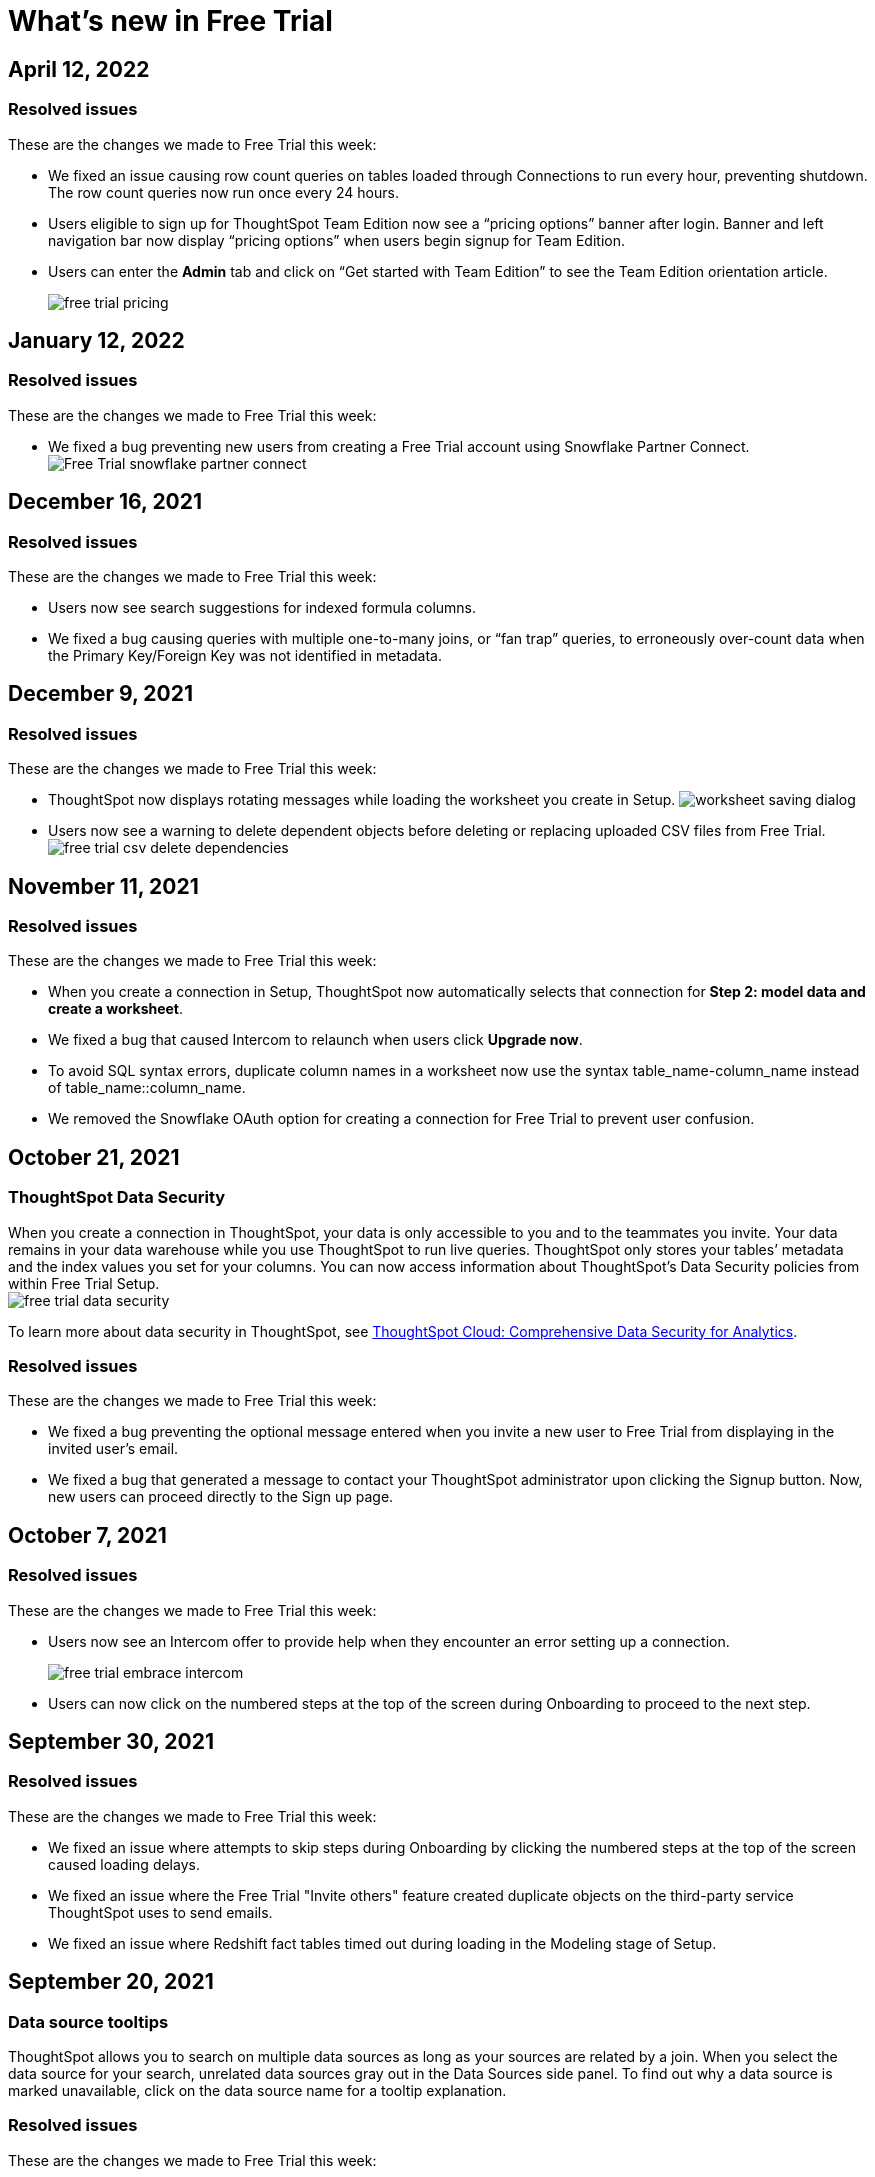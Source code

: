 = What's new in Free Trial
:keywords: free trial
:last_updated: 4/12/2022
:page-aliases: /release/free-trial.adoc
:page-layout: default-cloud
:linkattrs:
:experimental:

==  April 12, 2022

=== Resolved issues

These are the changes we made to Free Trial this week:

- We fixed an issue causing row count queries on tables loaded through Connections to run every hour, preventing shutdown. The row count queries now run once every 24 hours.
- Users eligible to sign up for ThoughtSpot Team Edition now see a “pricing options” banner after login. Banner and left navigation bar now display “pricing options” when users begin signup for Team Edition.
- Users can enter the *Admin* tab and click on “Get started with Team Edition” to see the Team Edition orientation article.
+
image::free-trial-pricing.png[]

== January 12, 2022

=== Resolved issues

These are the changes we made to Free Trial this week:

- We fixed a bug preventing new users from creating a Free Trial account using Snowflake Partner Connect.
image:free-trial-snowflake-partner-connect.png[Free Trial snowflake partner connect]

== December 16, 2021

=== Resolved issues

These are the changes we made to Free Trial this week:

* Users now see search suggestions for indexed formula columns.
* We fixed a bug causing queries with multiple one-to-many joins, or "`fan trap`" queries, to erroneously over-count data when the Primary Key/Foreign Key was not identified in metadata.

== December 9, 2021

=== Resolved issues

These are the changes we made to Free Trial this week:

* ThoughtSpot now displays rotating messages while loading the worksheet you create in Setup.
image:worksheet-saving-dialog.gif[]
* Users now see a warning to delete dependent objects before deleting or replacing uploaded CSV files from Free Trial.
image:free-trial-csv-delete-dependencies.png[]

== November 11, 2021

=== Resolved issues

These are the changes we made to Free Trial this week:

* When you create a connection in Setup, ThoughtSpot now automatically selects that connection for *Step 2: model data and create a worksheet*.
* We fixed a bug that caused Intercom to relaunch when users click *Upgrade now*.
* To avoid SQL syntax errors, duplicate column names in a worksheet now use the syntax table_name-column_name instead of table_name::column_name.
* We removed the Snowflake OAuth option for creating a connection for Free Trial to prevent user confusion.

== October 21, 2021

=== ThoughtSpot Data Security

When you create a connection in ThoughtSpot, your data is only accessible to you and to the teammates you invite.
Your data remains in your data warehouse while you use ThoughtSpot to run live queries.
ThoughtSpot only stores your tables`' metadata and the index values you set for your columns.
You can now access information about ThoughtSpot's Data Security policies from within Free Trial Setup. +
image:free-trial-data-security.png[]

To learn more about data security in ThoughtSpot, see https://media.thoughtspot.com/pdf/ThoughtSpot-Cloud-Comprehensive-Data-Security-for-Analytics.pdf[ThoughtSpot Cloud: Comprehensive Data Security for Analytics].

=== Resolved issues

These are the changes we made to Free Trial this week:

* We fixed a bug preventing the optional message entered when you invite a new user to Free Trial from displaying in the invited user's email.
* We fixed a bug that generated a message to contact your ThoughtSpot administrator upon clicking the Signup button.
Now, new users can proceed directly to the Sign up page.

== October 7, 2021

=== Resolved issues

These are the changes we made to Free Trial this week:

* Users now see an Intercom offer to provide help when they encounter an error setting up a connection.
+
image:free-trial-embrace-intercom.png[]
* Users can now click on the numbered steps at the top of the screen during Onboarding to proceed to the next step.

== September 30, 2021

=== Resolved issues

These are the changes we made to Free Trial this week:

* We fixed an issue where attempts to skip steps during Onboarding by clicking the numbered steps at the top of the screen caused loading delays.
* We fixed an issue where the Free Trial "Invite others" feature created duplicate objects on the third-party service ThoughtSpot uses to send emails.
* We fixed an issue where Redshift fact tables timed out during loading in the Modeling stage of Setup.

== September 20, 2021

=== Data source tooltips

ThoughtSpot allows you to search on multiple data sources as long as your sources are related by a join.
When you select the data source for your search, unrelated data sources gray out in the Data Sources side panel.
To find out why a data source is marked unavailable, click on the data source name for a tooltip explanation.

[.inline] image::free-trial-search-tooltips.png[]

=== Resolved issues

These are the changes we made to Free Trial this week:

* We fixed toast notifications on the homepage to display multiple changes to the same component.
* Users with accounts where the maximum file upload count is 0 no longer see the option to upload CSV files during setup.
* Users can now exit 3-step setup at any time.
+
image:free-trial-checklist-exit.png[]
* Column titles in all capital letters now correct to title-case during auto-worksheet creation.

== Aug 19, 2021

=== Worksheet Column tooltips

When editing a Worksheet in the _Columns_ tab, you can rename the columns, add searchable synonyms, change search indexing, among other options.
To learn more about changes you can make and about the default column behavior, hover over each column type to see a brief explanation of the column meaning.
In the example below, hovering over the "`Hidden`" column type reveals that selecting _Yes_ removes a column from appearing during searches.

[.inline] image::free-trial-worksheet-tooltips.png[]

=== Resolved issues

These are the changes we made to Free Trial this week:

* Joins created during Auto Worksheet setup now default to many-to-one join type, rather than one-to-one.
For more information, see xref:join-add.adoc#join-cardinality[Join cardinality].
* When logging in for the first time as an Analyst, ThoughtSpot prompts you to first set up a connection, rather than searching on sample data.
* When setting up an Embrace connection, the final step of set-up now asks users to choose both tables and columns for the connection.
image:free-trial-embrace-table-columns.png[]

== Aug 12, 2021

=== Invitation to shared groups

Users invited to Free Trial through the "`Invite others`" feature now share access to all groups belonging to the user who invited them.
This feature facilitates team sharing and analysis of data objects belonging to shared groups.
Due to shared group privileges, invited users can now access SpotIQ insights from the *SpotIQ* tab, and can upload CSV files from the *Setup* tab.

image::free-trial-invited-spotiq.png[]

== Aug 5, 2021

=== Naming joins in Free Trial

Previously, the *Create join* process automatically named joins according to the source and destination table names.
This practice prevented users from creating multiple joins between the same two tables.
To avoid duplicate join name errors, you can now give each join a unique name during the join creation process.

[.inline] image::free-trial-create-join.png[]

=== Error message details

We revised the error messaging in Free Trial to include more pertinent details.
Now, you can click *View Details* to see the reason for any error message, and to send an error report to ThoughtSpot. +
image:free-trial-view-details.png[] +
image:free-trial-error-report.png[]

=== Resolved issues

We applied this fix to Free Trial:

* Users invited to join Free Trial through the "`invite others`" feature can now upload CSV files.

== June 30, 2021

[#worksheet-creation-existing-joins-message]
=== Worksheet creation with existing joins

When you select a fact table with existing joins during worksheet creation in Setup, ThoughtSpot automatically adopts the existing join.
To simplify worksheet creation, ThoughtSpot now displays the names of pre-existing table joins.
To change existing joins and create a new worksheet based on your fact table, navigate to the Data tab and select the table to delete the existing join(s).

image::free-trial-preexisting-join.png[]

=== Resolved issues

These are the changes we made to Free Trial:

* To streamline user login, the login page now remembers user email addresses.
* The fact table description in worksheet creation now reads: "A fact table contains metrics like sales revenue, balance amount, or quantity.
Typically, the table with the most records is your fact table."

== June 23, 2021

These are the changes we made to Free Trial:

* To facilitate connecting to your data using Redshift, users now see a connection creation checklist during the Redshift connection process. +
image:free-trial-add-connection-redshift.png[]
* The *more options* menu on the Data page no longer contains the option to *View CSV* after a user deletes a previously uploaded CSV file.
Now, users can immediately upload a new CSV file by selecting *Upload CSV*.
* We made the following design changes to Free Trial:
 ** We adjusted the size of the video thumbnail that appears during Analyst onboarding.
 ** We adjusted the size and height of the *Name Your Worksheet* dropdown during worksheet creation in Setup.

== June 11, 2021

[#invite-others]
=== Free Trial invite others

We streamlined the process to invite another user to Free Trial.
Now, you can invite others directly from within Free Trial, and the invitee receives the Free Trial activation email in their inbox.
Users you invite automatically join your group, and can access your shared data objects (worksheets, answers, Liveboards, etc.).
You can invite a maximum of five new users to join your group.

To invite a teammate to Free Trial, simply navigate to the *Setup* tab, click *Invite others* at the bottom of the screen, and enter your teammate's email.

image::free-trial-invite-others.png[]

image::free-trial-invite.png[]

== June 9, 2021

[#password-creation-checklist]
=== Password creation checklist

We redesigned the account creation page to clarify the password requirements for new users.
Now, when you first log in to Free Trial, the password verification checklist appears.
Your password must meet the following requirements:

* The password must be 8 characters or more in length.
* The password must include at least 1 uppercase letter, 1 lowercase letter, 1 number, and 1 special character.
* The password must pass a complexity test based on an external library.
This test ensures password complexity and uniqueness by checking for known patterns or words that are too simple.
If the password is not complex enough, ThoughtSpot rejects it, even if it fulfills the other requirements.
Refer to the https://github.com/dropbox/zxcvbn[Dropbox password library] for more information.
* The password cannot use certain blocked words.
By default, the blocked words are: your username and any part of your display name.
+
image:free-trial-password-checklist.png[]

[#worksheet-creation-tooltips]
=== Worksheet creation tooltips in Setup

To simplify the process of creating worksheets on Free Trial, we added tooltips to explain the difference between fact tables and dimension tables.
When creating a worksheet, you first select the fact table that forms the base of your business use case, then add dimension tables with common dimensions to your fact table.
For example, to create a Sales worksheet, you join together a sales fact table with dimension tables that share common dimensions like date, region, and store.

The worksheet creation tooltips appear when you create a worksheet during onboarding.
To view examples of typical fact tables, proceed to step one of the worksheet creation process in Setup, and click the information icon to the right of the *Select a fact table* dialog.
To view examples of typical dimension tables, click the information icon to the right of the *Select up to 4 dimension tables* dialog.

[.inline] image::free-trial-pendo-fact-table.png[]

[.inline] image::free-trial-pendo-dimension-table.png[]

=== Resolve issues

We applied this fix to Free Trial:

* We resolved bugs to improve search data and answer functionality.

== May 26, 2021

[#make-it-shine]
=== Resolved issues

These are the fixes we applied to Free Trial:

* To facilitate account creation and login, Free Trial login now asks for email address rather than user name.
image:free-trial-login-email-address.png[]
* The countdown banner for users on their last day of Free Trial now reads: "`Only 1 day remaining in your free trial.
Get ThoughtSpot for your organization.
Upgrade now.`" image:free-trial-countdown-banner-1.png[]
* The connection creation interface prompts users to "`confirm`" their connection.
image:free-trial-connection-confirm.png[]
* ThoughtSpot Free Trial does not send password reset emails to expired accounts.

== May 12, 2021

These are the changes we made to Free Trial.

* We fixed the username/password error message when users create a Snowflake connection.
Previously, users who entered an incorrect username or password would see a Snowflake IP whitelisting error message.
+
image:free-trial-username-error.png[]
* We removed the prompt to *Search now* after users create a connection.
Now, users can return directly to Setup to continue setting up their Free Trial account.
+
*Before:* +
image:free-trial-search-prompt.png[] +
*After:* +
image:free-trial-no-search-prompt.png[]

== May 5, 2021

[#schedule-meeting]
=== Schedule time with product experts

To improve your product experience, we have added a feature to schedule one-on-one meetings with product experts.
Now, when you run into an error or have a question about the product, you can reach out for help without ever leaving your page.

To schedule a meeting, click *Book 1:1 expert help* at the top of the page.
Choose a time within the calendar, and enter your name and email before clicking *Confirm Booking*.
After confirmation, you will receive a link to your Zoom meeting. +
image:free-trial-expert-calendar.png[] +
image:free-trial-confirm-meeting.png[]

[#whats-new-with-free-trial]
=== What's New with Free Trial

We added a "What's New" section to the ThoughtSpot Information Center.
This section highlights important features for different user personas.
Click on the *help* icon image:icon-help-10px.png[].
when the red notification appears to see new features.
Click *Learn More* to browse our documentation, or click *Try it now* to experience it for yourself.

image::free-trial-whats-new.png[]

image::free-trial-learn-more.png[]

[#duplicate-column-names-highlighted]
=== Worksheet duplicate column names error

When creating a Worksheet, all columns must have unique names.
In order to prevent column name duplicate errors, ThoughtSpot highlights duplicate column names during Worksheet creation, before you can save the Worksheet.
In previous releases, the *Cannot add duplicate column names* error message did not specify which columns were duplicates.
We believe all analysts, including those on Free Trial, will love this enhancement.

image::free-trial-duplicate-columns.png[]

[#add-snowflake-connection]
=== Add a Snowflake connection

We made the following changes to simplify the process of adding a Snowflake connection:

* By default, ThoughtSpot directs users to use Service Account.
Previously, *Use OAuth* was the default option.
* We added a reminder that the Snowflake database name is case-sensitive.
* We added a connection creation checklist for Snowflake.
+
image:free-trial-add-snowflake-connection.png[]

== April 28, 2021

[#countdown]
=== Free Trial Countdown

We added a white banner to the top of the screen to count down users`' remaining days on Free Trial.
The countdown banner turns yellow once you have reached your final week on Free Trial.
At any time, you can click *Upgrade now* to upgrade to a paid account.
The *Upgrade now* link takes you to Intercom to connect to ThoughtSpot.

image::free-trial-countdown-banner-7.png[]

[#simplified-snowflake-url]
=== Simplified Snowflake account name

We simplified the steps to add a Snowflake connection.
When prompted to enter the Snowflake account name, you can now copy-paste the entire URL of your Snowflake account, and ThoughtSpot will extract the account name for you.
Previously, users had to select the account name from the URL and enter it in the Snowflake account field.

image::free-trial-snowflake-url.png[]

[#thoughtspot-connections]
=== ThoughtSpot connections

We renamed ThoughtSpot Embrace to Connections within the product.
Now, Free Trial users can access Connections by clicking *Connections* on the *Data* page.
Functions like `sql_int_op` that were previously available under *Embrace passthrough* are now available under *Connection passthrough*.

image::free-trial-data-connections.png[]

== April 7, 2021

These are the issues we fixed in the Free Trial April 7th release.

* Users who attempt to log in after completing their 30-day free trial see a prompt to contact Sales.
+
image:free-trial-account-expiry.png[]

* Users who attempt to log in with a previous password see an error message on their first attempt.
Previously, they would need to attempt twice to see this error message.
+
image:free-trial-password-reset.png[]

== March 31, 2021

[#unicode]
=== Unicode support

We added unicode character matching in Search Answers, extending support to all languages and character sets.
You can now search all artifacts that use unicode characters in titles, descriptions, metadata, and keywords, and see the correct results.

image::search-answers-unicode.png[]

////
{: id="auto-worksheet"}

Starting with the March 2021 Free Trial release, you can auto-generate a Worksheet during onboarding. When setting up a Worksheet through the Setup tab, you can view suggested joins, and take advantage of data modeling best practices, making your data easier to search.

## About Worksheets

Users are often unfamiliar with tables and how they relate to one another. A Worksheet groups multiple related tables together in a logical way. Using Worksheets has the following advantages:

* Pre-join multiple tables together.
* Give a user or group access to only part of the underlying data.
* Include a derived column using a formula.
* Rename columns to make the data easier to search.
* Build in a specific filter or aggregation.
* Give users a filtered set of data to search.

Typically, you create one Worksheet for each set of fact and dimension tables. For example, you may have a sales fact table and an inventory fact table. Each of these fact tables shares common dimensions like date, region, and store. In this scenario, you would create two Worksheets: sales and inventory. The following diagram depicts the workflow for creating the sales Worksheet.

![]({{ site.baseurl }}/images/workflow_create_worksheet.png "Create worksheet")

## Generating Worksheets

To generate a Worksheet through the Setup tab, follow these steps:

1. Complete Step 1 of Setup, xref:connect-data.adoc[setting up your connection].

2. Click Step 2, *Model data and create a Worksheet.* Select *Create Worksheet* in the lower left corner. A list of the available fact tables from your connection appears.

3. The first fact table alphabetically will be selected by default. Choose the fact table from which you would like to create your Worksheet by selecting the box to the left of its name.

   {% include note.html content="After the Worksheet is created, you will have the option to add more fact tables to its schema."%}

4. Click *Next* in the upper right corner. A list of the available dimension tables from your connection appears.

5. Choose the dimension table(s) to join to your fact table and click *Next*. You can choose up to four dimension tables.

6. The joins interface appears, showing a join based on a column of data both tables contain. You can proceed with the suggested join, or click the column names to change the join.

   {% include note.html content="The default join type is Inner, which will yield all search results with matching values from the fact table and the dimension table. You can click the Venn diagram icon to change the join type."%}

7. Click *Next*. The columns view of your Worksheet appears. You may notice that the column names have been changed to make them more easily searchable (for example, underscores may be replaced with spaces).

8. [Optional] Click *My Worksheet* to change the name of your Worksheet.

9. [Optional] Click the column titles to change the names of your searchable columns. You can also click the blue check-box next to a column name to remove it from your Worksheet.

10. [Optional] Click the data type under *Type* to change the recorded data type. For example, you can change a data type like Zipcode from ‘Measure’ to ‘Attribute’.

11. Click *Save worksheet*. Your Worksheet is now available to search and share.

   {% include note.html content="Joins created in the setup of a Worksheet are inherited at the table level. To remake your auto-generated Worksheet through the Setup tab, you must first delete the Worksheet, then delete the joins at the table level."%}
////
